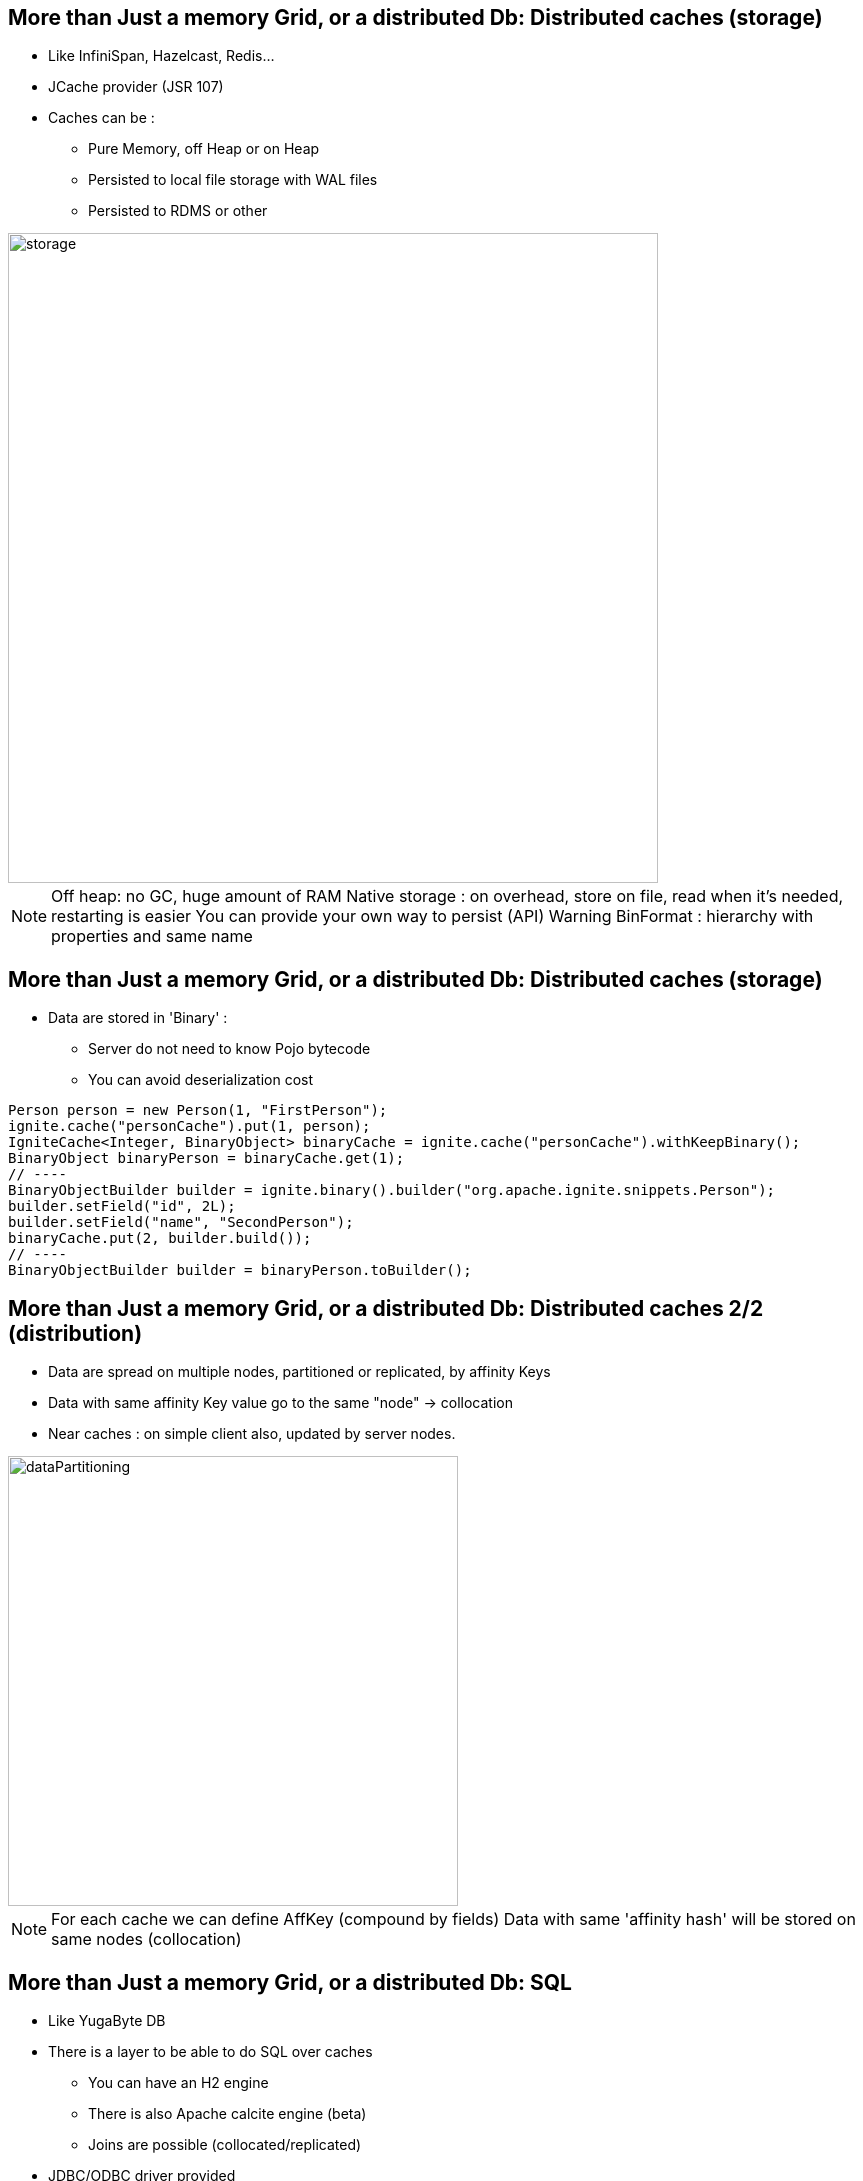 

[.columns]
== More than Just a memory Grid, or a distributed Db: Distributed caches (storage)

[.column]
* Like InfiniSpan, Hazelcast, Redis...
* JCache provider (JSR 107)
* Caches can be :
    - Pure Memory, off Heap or on Heap
    - Persisted to local file storage with WAL files
    - Persisted to RDMS or other


[.column.is-one-quarter.has-text-right]
--
image::morethanjustamemorygrid/storage.png[role="pull-right",width="650"]
--

[NOTE.speaker]
--
Off heap: no GC, huge amount of RAM
Native storage : on overhead, store on file, read when it's needed, restarting is easier
You can provide your own way to persist (API)
Warning BinFormat : hierarchy with properties and same name
--
== More than Just a memory Grid, or a distributed Db: Distributed caches (storage)

* Data are stored in 'Binary' :
- Server do not need to know Pojo bytecode
- You can avoid deserialization cost

[source, subs="verbatim,quotes"]
----
Person person = new Person(1, "FirstPerson");
ignite.cache("personCache").put(1, person);
IgniteCache<Integer, BinaryObject> binaryCache = ignite.cache("personCache").withKeepBinary();
BinaryObject binaryPerson = binaryCache.get(1);
// ----
BinaryObjectBuilder builder = ignite.binary().builder("org.apache.ignite.snippets.Person");
builder.setField("id", 2L);
builder.setField("name", "SecondPerson");
binaryCache.put(2, builder.build());
// ----
BinaryObjectBuilder builder = binaryPerson.toBuilder();
----


== More than Just a memory Grid, or a distributed Db: Distributed caches 2/2 (distribution)

* Data are spread on multiple nodes, partitioned or replicated, by affinity Keys
* Data with same affinity Key value go to the same "node" -> collocation
* Near caches : on simple client also, updated by server nodes.

image::morethanjustamemorygrid/dataPartitioning.png[role="pull-right",width="450"]



[NOTE.speaker]
--
For each cache we can define AffKey (compound by fields)
Data with same 'affinity hash' will be stored on same nodes (collocation)
--

[.columns]
== More than Just a memory Grid, or a distributed Db: SQL

[.column]
* Like YugaByte DB
* There is a layer to be able to do SQL over caches
 - You can have an H2 engine
 - There is also Apache calcite engine (beta)
 - Joins are possible (collocated/replicated)
* JDBC/ODBC driver provided
* When a client do a request, all nodes compute it and result is reduced

[.column]
image::morethanjustamemorygrid/db.png[role="pull-right",width="300"]
image::morethanjustamemorygrid/sqlToCache.png[role="pull-right",width="350"]

[NOTE.speaker]
--
Partition/replicated -> Join in sql
--

[.columns]
== More than Just a memory Grid, or a distributed Db: Transactions

[.column]
* ACID and 2PC
* Compatible with JTA
* Not on all structures

[.column]
image::morethanjustamemorygrid/tx.png[role="pull-right",width="450"]

[NOTE.speaker]
--
quick
--

== More than Just a memory Grid, or a distributed Db: Computing 1/3

--
* Like Hadoop
* You can send code to Nodes !
- Broadcast it
- Or select one or more node
- Get all results

[source, subs="verbatim,quotes"]
IgniteCompute compute = ignite.compute();
for (String word : "Print words on different cluster nodes".split(" ")) {
    compute.run(() -> System.out.println(word));
}

--
[NOTE.speaker]
--
You can use lambda or Anonymous classes
Carefull between Jdk 11 and 17 with Lambda's, class loading
--

== More than Just a memory Grid, or a distributed Db: Computing 2/3

[source, subs="verbatim,quotes"]
--
Ignite ignite = ...
long newYorkId = 2;
ignite.compute().affinityRun("City", newYorkId, new IgniteRunnable() {
  @IgniteInstanceResource Ignite ignite;
  @Override   public void run() {
    IgniteCache<BinaryObject, BinaryObject> people = ignite.cache("Person").withKeepBinary();
    ScanQuery<BinaryObject, BinaryObject> query = new ScanQuery <BinaryObject, BinaryObject>();
    try (QueryCursor<Cache.Entry<BinaryObject, BinaryObject>> cursor = people.query(query)) {
      for (Cache.Entry<BinaryObject, BinaryObject> entry : cursor) {
        BinaryObject personKey = entry.getKey();
        if (personKey.<Long>field("CITY_ID") == newYorkId) {
          person = entry.getValue();
        }
      }
    }
  }
}
--


== More than Just a memory Grid, or a distributed Db: Computing 3/3
--
* Runner,callable, Closure, Timeouts
* Fine selection of Node where it will be executed
* Map/Reduce API
* LoadBalancing
- Weighted, Round-Robin, Random, Job Stealing
* Fault Tolerance, (Automatic)
* Scheduling (FIFO or Priority or JobStealing)
* Collocating Job/Data
--



[.columns]
== More than Just a memory Grid, or a distributed Db: Services

[.column]
--
* Can be deployed as Cluster Singleton or Node Singleton
* Same way to select Nodes where to deploy it
* Redeployable
* Loadbalancing, Failover, and so on...
* Easy to use

[source, subs="verbatim,quotes"]
----
ignite.services().deployClusterSingleton("myCounterService",
new MyCounterServiceImpl())
// ----
MyCounterService counterService = ignite.services()
  .serviceProxy("myCounterService",MyCounterService.class, false);
counterService.increment();
----
--

[.column]
image::morethanjustamemorygrid/services.png[role="pull-right",width="450"]

[.columns]
== More than Just a memory Grid, or a distributed Db: Machine Learning

[.column]
--
Never used, I can't speak about that, really sorry :p
--

[.column]
image::morethanjustamemorygrid/ml.png[role="pull-right",width="450"]

[.columns]
== More than Just a memory Grid, or a distributed Db: Data Streaming

[.column]
--
* API to load large amount of Data

[source, subs="verbatim,quotes"]
----
try (IgniteDataStreamer<Integer, String> stmr = ignite
                               .dataStreamer("myCache")) {
    for (int i = 0; i < 100000; i++)
        stmr.addData(i, Integer.toString(i));
}
System.out.println(cache.get(99999));
----
--

[.column]
image::streamers.png[role="pull-right",width="500"]

[.columns]
== More than Just a memory Grid, or a distributed Db: Data Streaming

[.column]
--
* Lot of connectors provided
--

[.column]
image::morethanjustamemorygrid/streamers.png[role="pull-right",width="300"]



== More than Just a memory Grid, or a distributed Db: Messaging

--
* API to use Topics like in JMS
* Can create Local or Remote listeners, with node selection
* Messages can be ordered or not

[source, subs="verbatim,quotes"]
----
// Messaging instance over this cluster.
IgniteMessaging msg = ignite.message();
// Messaging instance over given cluster group (in this case, remote nodes).
IgniteMessaging rmtMsg = ignite.message(ignite.cluster().forRemotes());
// Add listener for ordered messages on all remote nodes.
rmtMsg.remoteListen("MyOrderedTopic", (nodeId, msg) -> {
    System.out.println("Received ordered message [msg=" + msg + ", from=" + nodeId + ']');
    return true; // Return true to continue listening.
});
for (int i = 0; i < 10; i++)
    rmtMsg.sendOrdered("MyOrderedTopic", Integer.toString(i),0);
----

--



== More than Just a memory Grid, or a distributed Db: Continuous Queries

--
* We can react to cache modifications
* Can have an InitalQuery, MUST have Local listner, can have a remote filter

[source, subs="verbatim,quotes"]
----
IgniteCache<Integer, String> cache = ignite.getOrCreateCache("myCache");
ContinuousQuery<Integer, String> query = new ContinuousQuery<>();
query.setInitialQuery(new ScanQuery<>((k, v) -> k > 10));
//mandatory local listener
query.setLocalListener(events -> {
});
try (QueryCursor<Cache.Entry<Integer, String>> cursor = cache.query(query)) {
    // Iterating over the entries returned by the initial query
    for (Cache.Entry<Integer, String> e : cursor)
    System.out.println("key=" + e.getKey() + ", val=" + e.getValue());
}
----
--


== More than Just a memory Grid, or a distributed Db: Other possibilities

--
* Queues and Sets
* Atomic Types
* CountDownLatch
* Semaphore
* Sequence
* Locks

--
== More than Just a memory Grid, or a distributed Db: Other possibilities

--

* REST API
* And multiple thin client technologies
 - .Net
 - C++
 - Php
 - Python
 - Node.js

--



